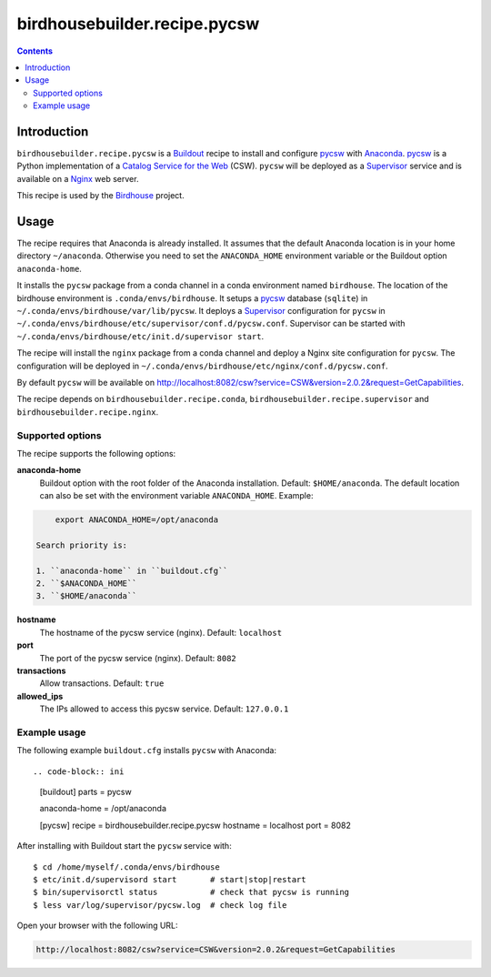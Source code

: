 *****************************
birdhousebuilder.recipe.pycsw
*****************************

.. contents::

Introduction
************

``birdhousebuilder.recipe.pycsw`` is a `Buildout`_ recipe to install and configure `pycsw`_ with `Anaconda`_. `pycsw`_ is a Python implementation of a `Catalog Service for the Web`_ (CSW). ``pycsw`` will be deployed as a `Supervisor`_ service and is available on a `Nginx`_ web server. 

This recipe is used by the `Birdhouse`_ project. 

.. _`Buildout`: http://buildout.org/
.. _`Anaconda`: http://continuum.io/
.. _`Supervisor`: http://supervisord.org/
.. _`Nginx`: http://nginx.org/
.. _`pycsw`: http://pycsw.org/
.. _`Catalog Service for the Web`: https://en.wikipedia.org/wiki/Catalog_Service_for_the_Web
.. _`Birdhouse`: http://bird-house.github.io/


Usage
*****

The recipe requires that Anaconda is already installed. It assumes that the default Anaconda location is in your home directory ``~/anaconda``. Otherwise you need to set the ``ANACONDA_HOME`` environment variable or the Buildout option ``anaconda-home``.

It installs the ``pycsw`` package from a conda channel in a conda environment named ``birdhouse``. The location of the birdhouse environment is ``.conda/envs/birdhouse``. It setups a `pycsw`_ database (``sqlite``) in ``~/.conda/envs/birdhouse/var/lib/pycsw``. It deploys a `Supervisor`_ configuration for ``pycsw`` in ``~/.conda/envs/birdhouse/etc/supervisor/conf.d/pycsw.conf``. Supervisor can be started with ``~/.conda/envs/birdhouse/etc/init.d/supervisor start``.

The recipe will install the ``nginx`` package from a conda channel and deploy a Nginx site configuration for ``pycsw``. The configuration will be deployed in ``~/.conda/envs/birdhouse/etc/nginx/conf.d/pycsw.conf``.

By default ``pycsw`` will be available on http://localhost:8082/csw?service=CSW&version=2.0.2&request=GetCapabilities.

The recipe depends on ``birdhousebuilder.recipe.conda``, ``birdhousebuilder.recipe.supervisor`` and ``birdhousebuilder.recipe.nginx``.

Supported options
=================

The recipe supports the following options:

**anaconda-home**
   Buildout option with the root folder of the Anaconda installation. Default: ``$HOME/anaconda``.
   The default location can also be set with the environment variable ``ANACONDA_HOME``. Example:

.. code-block:: sh

     export ANACONDA_HOME=/opt/anaconda

 Search priority is:

 1. ``anaconda-home`` in ``buildout.cfg``
 2. ``$ANACONDA_HOME``
 3. ``$HOME/anaconda``

**hostname**
   The hostname of the pycsw service (nginx). Default: ``localhost``

**port**
   The port of the pycsw service (nginx). Default: ``8082``   

**transactions**
   Allow transactions. Default: ``true``

**allowed_ips**
   The IPs allowed to access this pycsw service. Default: ``127.0.0.1``


Example usage
=============

The following example ``buildout.cfg`` installs ``pycsw`` with Anaconda::

.. code-block:: ini

  [buildout]
  parts = pycsw

  anaconda-home = /opt/anaconda

  [pycsw]
  recipe = birdhousebuilder.recipe.pycsw
  hostname = localhost
  port = 8082

After installing with Buildout start the ``pycsw`` service with::

  $ cd /home/myself/.conda/envs/birdhouse
  $ etc/init.d/supervisord start       # start|stop|restart
  $ bin/supervisorctl status           # check that pycsw is running
  $ less var/log/supervisor/pycsw.log  # check log file

Open your browser with the following URL:

.. code-block:: sh 

  http://localhost:8082/csw?service=CSW&version=2.0.2&request=GetCapabilities

